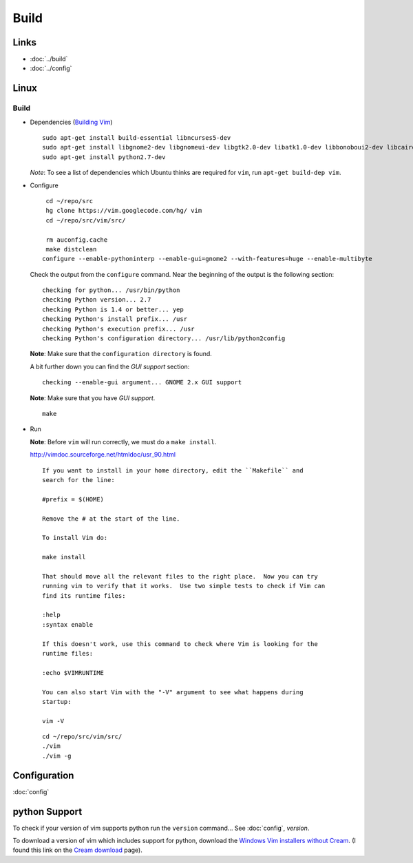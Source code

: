 Build
*****

Links
=====

- :doc:`../build`
- :doc:`../config`

Linux
=====

Build
-----

- Dependencies (`Building Vim`_)

  ::

    sudo apt-get install build-essential libncurses5-dev
    sudo apt-get install libgnome2-dev libgnomeui-dev libgtk2.0-dev libatk1.0-dev libbonoboui2-dev libcairo2-dev libx11-dev libxpm-dev libxt-dev
    sudo apt-get install python2.7-dev

  *Note*: To see a list of dependencies which Ubuntu thinks are required for
  ``vim``, run ``apt-get build-dep vim``.

- Configure

  ::

    cd ~/repo/src
    hg clone https://vim.googlecode.com/hg/ vim
    cd ~/repo/src/vim/src/

    rm auconfig.cache
    make distclean
   configure --enable-pythoninterp --enable-gui=gnome2 --with-features=huge --enable-multibyte

  Check the output from the ``configure`` command.  Near the beginning of the
  output is the following section:

  ::

    checking for python... /usr/bin/python
    checking Python version... 2.7
    checking Python is 1.4 or better... yep
    checking Python's install prefix... /usr
    checking Python's execution prefix... /usr
    checking Python's configuration directory... /usr/lib/python2config

  **Note**: Make sure that the ``configuration directory`` is found.

  A bit further down you can find the *GUI support* section:

  ::

    checking --enable-gui argument... GNOME 2.x GUI support

  **Note**: Make sure that you have *GUI support*.

  ::

    make

- Run

  **Note**: Before ``vim`` will run correctly, we must do a ``make install``.

  http://vimdoc.sourceforge.net/htmldoc/usr_90.html

  ::

    If you want to install in your home directory, edit the ``Makefile`` and
    search for the line:

    #prefix = $(HOME)

    Remove the # at the start of the line.

    To install Vim do:

    make install

    That should move all the relevant files to the right place.  Now you can try
    running vim to verify that it works.  Use two simple tests to check if Vim can
    find its runtime files:

    :help
    :syntax enable

    If this doesn't work, use this command to check where Vim is looking for the
    runtime files:

    :echo $VIMRUNTIME

    You can also start Vim with the "-V" argument to see what happens during
    startup:

    vim -V

  ::

    cd ~/repo/src/vim/src/
    ./vim
    ./vim -g

Configuration
=============

:doc:`config`

python Support
==============

To check if your version of vim supports python run the ``version`` command...
See :doc:`config`, *version*.

To download a version of vim which includes support for python, download the
`Windows Vim installers without Cream`_.  (I found this link on the
`Cream download`_ page).


.. _`Cream download`: http://cream.sourceforge.net/download.html
.. _`Windows Vim installers without Cream`: http://sourceforge.net/project/showfiles.php?group_id=43866&package_id=39721
.. _`Building Vim`: http://vim.wikia.com/wiki/Building_Vim
